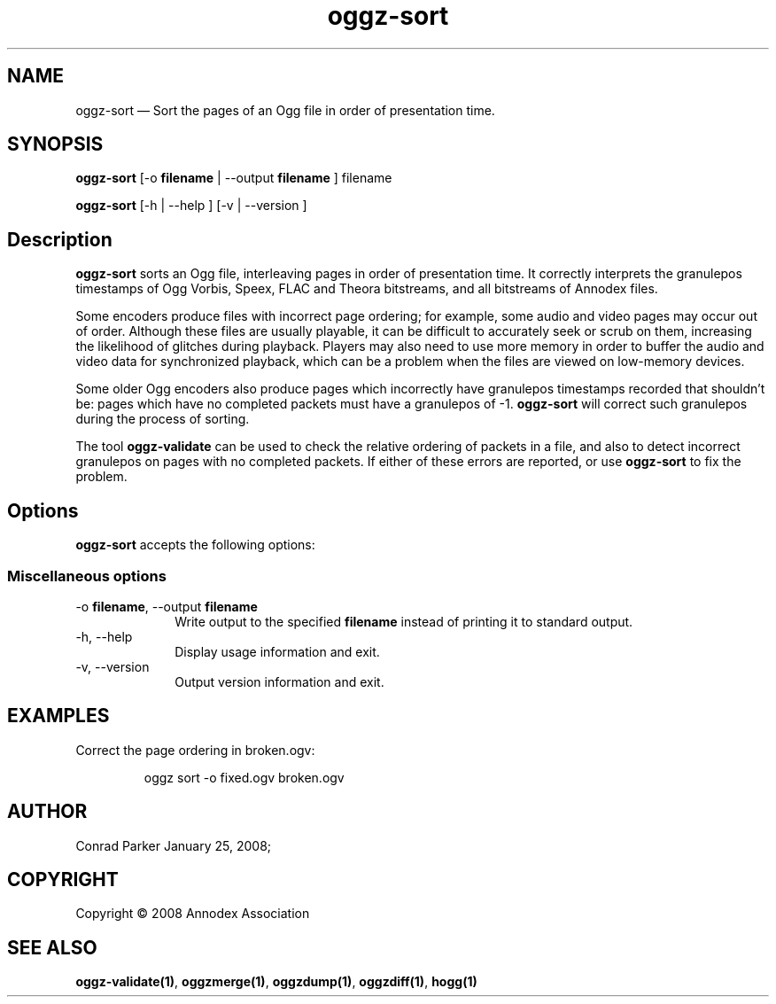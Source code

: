 .TH "oggz-sort" "1" 
.SH "NAME" 
oggz-sort \(em Sort the pages of an Ogg file in order of presentation time. 
 
.SH "SYNOPSIS" 
.PP 
\fBoggz-sort\fR [\-o \fBfilename\fR  | \-\-output \fBfilename\fR ] filename  
.PP 
\fBoggz-sort\fR [\-h  | \-\-help ]  [\-v  | \-\-version ]  
.SH "Description" 
.PP 
\fBoggz-sort\fR sorts an Ogg file, interleaving 
pages in order of presentation time. It correctly interprets the 
granulepos timestamps of Ogg Vorbis, Speex, FLAC and Theora bitstreams, 
and all bitstreams of Annodex files. 
 
.PP 
Some encoders produce files with incorrect page ordering; for example, 
some audio and video pages may occur out of order. Although these files 
are usually playable, it can be difficult to accurately seek or scrub  
on them, increasing the likelihood of glitches during playback. 
Players may also need to use more memory in order to buffer the audio 
and video data for synchronized playback, which can be a problem when 
the files are viewed on low-memory devices. 
 
.PP 
Some older Ogg encoders also produce pages which incorrectly have 
granulepos timestamps recorded that shouldn't be: pages which have no 
completed packets must have a granulepos of \-1. 
\fBoggz-sort\fR will correct such granulepos during the 
process of sorting. 
 
.PP 
The tool \fBoggz-validate\fR can be used to check the 
relative ordering of packets in a file, and also to detect incorrect 
granulepos on pages with no completed packets. If either of these errors 
are reported, or use \fBoggz-sort\fR to fix the problem. 
 
.SH "Options" 
.PP 
\fBoggz-sort\fR accepts the following options: 
 
.SS "Miscellaneous options" 
.IP "\-o \fBfilename\fR, \-\-output \fBfilename\fR" 10 
Write output to the specified 
\fBfilename\fR instead of printing it to 
standard output. 
 
.IP "\-h, \-\-help" 10 
Display usage information and exit. 
.IP "\-v, \-\-version" 10 
Output version information and exit. 

.SH EXAMPLES
.PP
Correct the page ordering in broken.ogv:
.PP
.RS
\f(CWoggz sort -o fixed.ogv broken.ogv\fP
.RE

.SH "AUTHOR" 
.PP 
Conrad Parker        January 25, 2008;      
.SH "COPYRIGHT" 
.PP 
Copyright \(co 2008 Annodex Association 
 
.SH "SEE ALSO" 
.PP 
\fBoggz-validate\fP\fB(1)\fP, 
\fBoggzmerge\fP\fB(1)\fP, 
\fBoggzdump\fP\fB(1)\fP, 
\fBoggzdiff\fP\fB(1)\fP, 
\fBhogg\fP\fB(1)\fP      
.\" created by instant / docbook-to-man, Mon 23 Feb 2009, 12:35 
